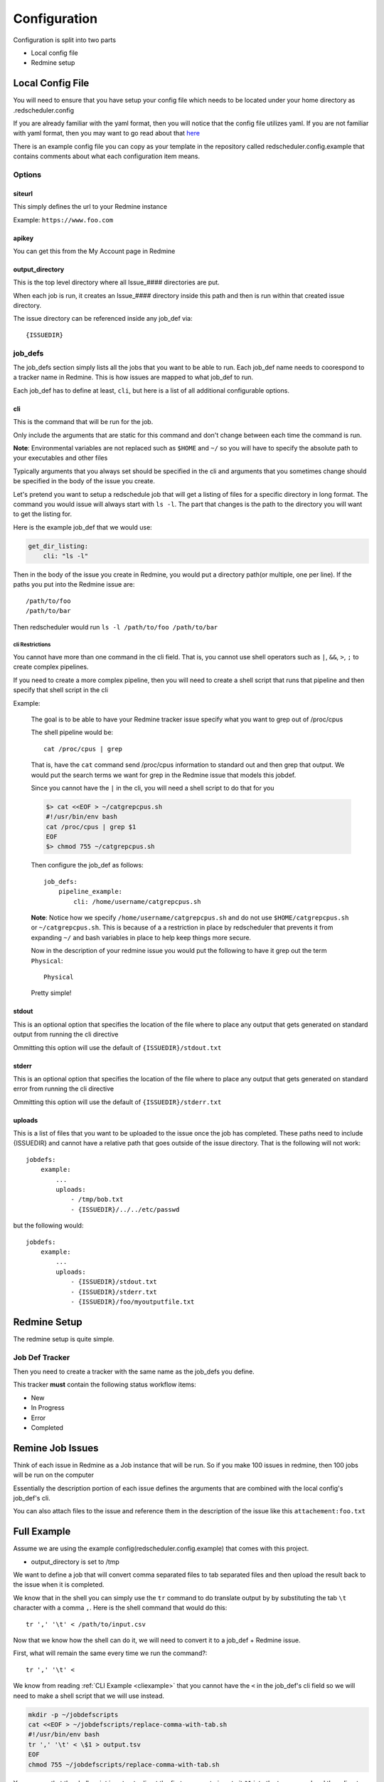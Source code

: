 =============
Configuration
=============

Configuration is split into two parts

* Local config file
* Redmine setup

Local Config File
=================

You will need to ensure that you have setup your config file which needs 
to be located under your home directory as .redscheduler.config

If you are already familiar with the yaml format, then you will notice that the 
config file utilizes yaml. If you are not familiar with yaml format, then you may 
want to go read about that 
`here <http://www.yaml.org/start.html>`_

There is an example config file you can copy as your template in the repository 
called redscheduler.config.example that contains comments about what each 
configuration item means.

Options
-------

siteurl
^^^^^^^

This simply defines the url to your Redmine instance

Example: ``https://www.foo.com``

apikey
^^^^^^

You can get this from the My Account page in Redmine

output_directory
^^^^^^^^^^^^^^^^

This is the top level directory where all Issue_#### directories are put.

When each job is run, it creates an Issue_#### directory inside this path and then
is run within that created issue directory.

The issue directory can be referenced inside any job_def via::

    {ISSUEDIR}

job_defs
--------

The job_defs section simply lists all the jobs that you want to be able to run.
Each job_def name needs to coorespond to a tracker name in Redmine.
This is how issues are mapped to what job_def to run.

Each job_def has to define at least, ``cli``, but here is a list of all additional
configurable options.

cli
^^^

This is the command that will be run for the job.

Only include the arguments that are static for this command and don't change
between each time the command is run.

**Note**: Environmental variables are not replaced such as ``$HOME`` and ``~/`` 
so you will have to specify the absolute path to your executables and other files

Typically arguments that you always set should be specified in the cli and
arguments that you sometimes change should be specified in the body of the
issue you create.

Let's pretend you want to setup a redschedule job
that will get a listing of files for a specific directory in long 
format. The command you would issue will always start with ``ls -l``. The part 
that changes is the path to the directory you will want to get the listing for.

Here is the example job_def that we would use:

.. code-block:: bash

    get_dir_listing:
        cli: "ls -l"

Then in the body of the issue you create in Redmine, you would put a directory
path(or multiple, one per line). If the paths you put into the Redmine issue are::

    /path/to/foo
    /path/to/bar

Then redscheduler would run ``ls -l /path/to/foo /path/to/bar``

cli Restrictions
++++++++++++++++

You cannot have more than one command in the cli field. That is, you cannot use 
shell operators such as ``|``, ``&&``, ``>``, ``;`` to create complex pipelines.

If you need to create a more complex pipeline, then you will need to create a 
shell script that runs that pipeline and then specify that shell script in the cli

.. _cliexample:

Example:

    The goal is to be able to have your Redmine tracker issue specify what you 
    want to grep out of /proc/cpus

    The shell pipeline would be::

        cat /proc/cpus | grep

    That is, have the ``cat`` command send /proc/cpus information to standard out
    and then grep that output. We would put the search terms we want for grep in 
    the Redmine issue that models this jobdef.

    Since you cannot have the ``|`` in the cli, you will need a shell script to 
    do that for you

    .. code-block:: bash

        $> cat <<EOF > ~/catgrepcpus.sh
        #!/usr/bin/env bash
        cat /proc/cpus | grep $1
        EOF
        $> chmod 755 ~/catgrepcpus.sh

    Then configure the job_def as follows::

        job_defs:
            pipeline_example:
                cli: /home/username/catgrepcpus.sh

    **Note**: Notice how we specify ``/home/username/catgrepcpus.sh`` and do not
    use ``$HOME/catgrepcpus.sh`` or ``~/catgrepcpus.sh``. This is because of a
    a restriction in place by redscheduler that prevents it from expanding ``~/``
    and bash variables in place to help keep things more secure.

    Now in the description of your redmine issue you would put the following to 
    have it grep out the term ``Physical``::

        Physical

    Pretty simple!

stdout
^^^^^^

This is an optional option that specifies the location of the file where to place 
any output that gets generated on standard output from running the cli directive

Ommitting this option will use the default of ``{ISSUEDIR}/stdout.txt``

stderr
^^^^^^

This is an optional option that specifies the location of the file where to place 
any output that gets generated on standard error from running the cli directive

Ommitting this option will use the default of ``{ISSUEDIR}/stderr.txt``

uploads
^^^^^^^

This is a list of files that you want to be uploaded to the issue once the
job has completed. These paths need to include {ISSUEDIR} and cannot have
a relative path that goes outside of the issue directory. That is the following
will not work::

    jobdefs:
        example:
            ...
            uploads:
                - /tmp/bob.txt
                - {ISSUEDIR}/../../etc/passwd

but the following would::

    jobdefs:
        example:
            ...
            uploads:
                - {ISSUEDIR}/stdout.txt
                - {ISSUEDIR}/stderr.txt
                - {ISSUEDIR}/foo/myoutputfile.txt

Redmine Setup
=============

The redmine setup is quite simple.

Job Def Tracker
---------------

Then you need to create a tracker with the same name as the job_defs you define.

This tracker **must** contain the following status workflow items:

* New
* In Progress
* Error
* Completed

Remine Job Issues
=================

Think of each issue in Redmine as a Job instance that will be run.
So if you make 100 issues in redmine, then 100 jobs will be run on the computer

Essentially the description portion of each issue defines the arguments that
are combined with the local config's job_def's cli.

You can also attach files to the issue and reference them in the description
of the issue like this ``attachement:foo.txt``

Full Example
============

Assume we are using the example config(redscheduler.config.example) that comes 
with this project.

* output_directory is set to /tmp

We want to define a job that will convert comma separated files to tab separated 
files and then upload the result back to the issue when it is completed.

We know that in the shell you can simply use the ``tr`` command to do translate
output by by substituting the tab ``\t`` character with a comma ``,``. Here is
the shell command that would do this::

    tr ',' '\t' < /path/to/input.csv

Now that we know how the shell can do it, we will need to convert it to a job_def +
Redmine issue.

First, what will remain the same every time we run the command?::

    tr ',' '\t' <

We know from reading :ref:`CLI Example <cliexample>` that you cannot have the ``<``
in the job_def's cli field so we will need to make a shell script that we will use
instead.

.. code-block:: bash

    mkdir -p ~/jobdefscripts
    cat <<EOF > ~/jobdefscripts/replace-comma-with-tab.sh
    #!/usr/bin/env bash
    tr ',' '\t' < \$1 > output.tsv
    EOF
    chmod 755 ~/jobdefscripts/replace-comma-with-tab.sh

You can see that the shell script is setup to direct the first argument given to
it ``$1`` into the tr command and then direct the output into a file called 
output.tsv

Now, we can define our job in our ~/.redscheduler.config::

    job_def:
        ...
        replace-comma-with-tab:
            cli: "/home/username/jobdefscripts/replace-comma-with-tab.sh"
            uploads:
                - {ISSUEDIR}/output.tsv
                - {ISSUEDIR}/stderr.txt

Make sure to create the tracker called ``replace-comma-with-tab``

Now you can create jobs to run this task easily. You upload your files you want
converted to the issue and reference them in the issue description.

Here would be an example description::

    attachment:my.csv

Assuming, you have uploaded the attachment named my.csv to the issue when you created it.

Now, when the job runs, you can expect the following to happen

#. ``/tmp/Issue_#`` is created for you(where # is replaced with the issue id)

#. ``/tmp/Issue_#/output.tsv`` and ``/tmp/Issue_1/stderr.txt`` are created with output from running
   your command

   | In this case, stdout.txt should be empty as you are redirecting output 
   | into ``output.tsv``
   | If your command generates errors, you will get output in ``stderr.txt``

#. ``/tmp/Issue_#/output.tsv`` is created with the output from your command.

#. Additionally, your command is run within the ``/tmp/Issue_#`` directory.

    If any relative paths are used for files, they will be relative to that directory
#. When the task runs it will change the issue status from ``New`` to 
   ``In Progress`` to ``Completed`` or ``Error``.
#. When the task completes it will upload output.tsv and stderr.txt back to the
   issue
